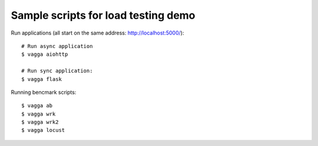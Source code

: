 Sample scripts for load testing demo
------------------------------------

Run applications (all start on the same address: http://localhost:5000/)::

   # Run async application
   $ vagga aiohttp

   # Run sync application:
   $ vagga flask


Running bencmark scripts::

   $ vagga ab
   $ vagga wrk
   $ vagga wrk2
   $ vagga locust
